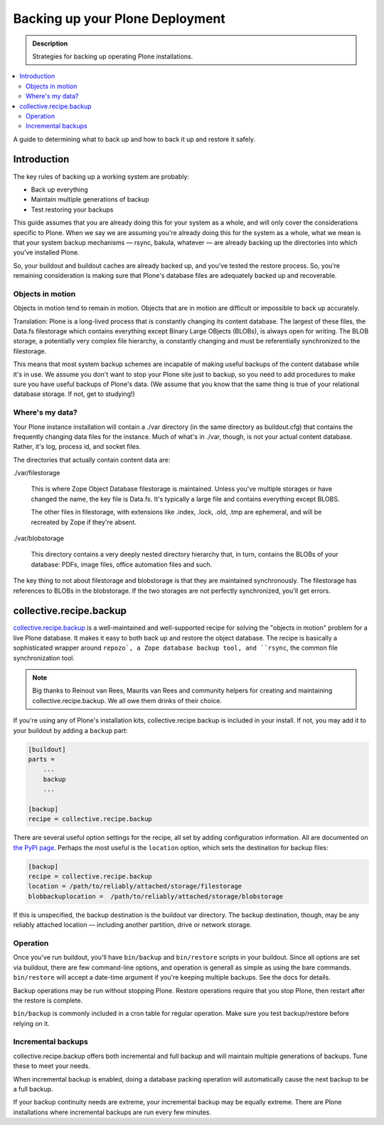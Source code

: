 ================================
Backing up your Plone Deployment
================================

.. admonition:: Description

   Strategies for backing up operating Plone installations.

.. contents:: :local:

A guide to determining what to back up and how to back it up and restore it safely.

Introduction
============

The key rules of backing up a working system are probably:

* Back up everything

* Maintain multiple generations of backup

* Test restoring your backups

This guide assumes that you are already doing this for your system as a whole, and will only cover the considerations specific to Plone. When we say we are assuming you're already doing this for the system as a whole, what we mean is that your system backup mechanisms — rsync, bakula, whatever — are already backing up the directories into which you've installed Plone.

So, your buildout and buildout caches are already backed up, and you've tested the restore process. So, you're remaining consideration is making sure that Plone's database files are adequately backed up and recoverable.

Objects in motion
-----------------

Objects in motion tend to remain in motion. Objects that are in motion are difficult or impossible to back up accurately.

Translation: Plone is a long-lived process that is constantly changing its content database. The largest of these files, the Data.fs filestorage which contains everything except Binary Large OBjects (BLOBs), is always open for writing. The BLOB storage, a potentially very complex file hierarchy, is constantly changing and must be referentially synchronized to the filestorage.

This means that most system backup schemes are incapable of making useful backups of the content database while it's in use. We assume you don't want to stop your Plone site just to backup, so you need to add procedures to make sure you have useful backups of Plone's data. (We assume that you know that the same thing is true of your relational database storage. If not, get to studying!)

Where's my data?
----------------

Your Plone instance installation will contain a ./var directory (in the same directory as buildout.cfg) that contains the frequently changing data files for the instance. Much of what's in ./var, though, is not your actual content database. Rather, it's log, process id, and socket files.

The directories that actually contain content data are:

./var/filestorage

    This is where Zope Object Database filestorage is maintained. Unless you've multiple storages or have changed the name, the key file is Data.fs. It's typically a large file and contains everything except BLOBS.

    The other files in filestorage, with extensions like .index, .lock, .old, .tmp are ephemeral, and will be recreated by Zope if they're absent.

./var/blobstorage

    This directory contains a very deeply nested directory hierarchy that, in turn, contains the BLOBs of your database: PDFs, image files, office automation files and such.

The key thing to not about filestorage and blobstorage is that they are maintained synchronously. The filestorage has references to BLOBs in the blobstorage. If the two storages are not perfectly synchronized, you'll get errors.

collective.recipe.backup
========================

`collective.recipe.backup <http://pypi.python.org/pypi/collective.recipe.backup>`_ is a well-maintained and well-supported recipe for solving the "objects in motion" problem for a live Plone database. It makes it easy to both back up and restore the object database. The recipe is basically a sophisticated wrapper around ``repozo`, a Zope database backup tool, and ``rsync``, the common file synchronization tool.

.. note::

    Big thanks to Reinout van Rees, Maurits van Rees and community helpers for creating and maintaining collective.recipe.backup. We all owe them drinks of their choice.

If you're using any of Plone's installation kits, collective.recipe.backup is included in your install. If not, you may add it to your buildout by adding a ``backup`` part:

.. code-block:: ini

    [buildout]
    parts =
        ...
        backup
        ...

    [backup]
    recipe = collective.recipe.backup

There are several useful option settings for the recipe, all set by adding configuration information. All are documented on `the PyPI page <http://pypi.python.org/pypi/collective.recipe.backup>`_. Perhaps the most useful is the ``location`` option, which sets the destination for backup files:

.. code-block:: ini

    [backup]
    recipe = collective.recipe.backup
    location = /path/to/reliably/attached/storage/filestorage
    blobbackuplocation =  /path/to/reliably/attached/storage/blobstorage

If this is unspecified, the backup destination is the buildout var directory. The backup destination, though, may be any reliably attached location — including another partition, drive or network storage.

Operation
---------

Once you've run buildout, you'll have ``bin/backup`` and ``bin/restore`` scripts in your buildout. Since all options are set via buildout, there are few command-line options, and operation is generall as simple as using the bare commands. ``bin/restore`` will accept a date-time argument if you're keeping multiple backups. See the docs for details.

Backup operations may be run without stopping Plone. Restore operations require that you stop Plone, then restart after the restore is complete.

``bin/backup`` is commonly included in a cron table for regular operation. Make sure you test backup/restore before relying on it.

Incremental backups
-------------------

collective.recipe.backup offers both incremental and full backup and will maintain multiple generations of backups. Tune these to meet your needs.

When incremental backup is enabled, doing a database packing operation will automatically cause the next backup to be a full backup.

If your backup continuity needs are extreme, your incremental backup may be equally extreme. There are Plone installations where incremental backups are run every few minutes.

